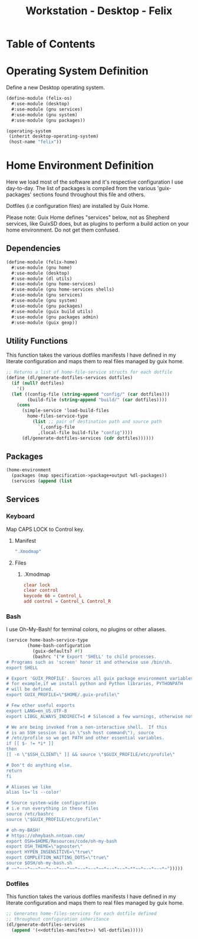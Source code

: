 #+TITLE: Workstation - Desktop - Felix
#+STARTUP: content
#+PROPERTY: header-args :tangle-mode (identity #o444) :mkdirp yes
#+PROPERTY: header-args :tangle-mode (identity #o555)

* Table of Contents
:PROPERTIES:
:TOC: :include all :ignore this
:CONTENTS:
- [[#operating-system-definition][Operating System Definition]]
- [[#home-environment-definition][Home Environment Definition]]
  - [[#dependencies][Dependencies]]
  - [[#utility-functions][Utility Functions]]
  - [[#packages][Packages]]
  - [[#services][Services]]
    - [[#keyboard][Keyboard]]
      - [[#manifest][Manifest]]
      - [[#files][Files]]
        - [[#xmodmap][.Xmodmap]]
    - [[#bash][Bash]]
    - [[#dotfiles][Dotfiles]]
:END:

* Operating System Definition

Define a new Desktop operating system.

#+NAME: desktop-operating-system
#+BEGIN_SRC scheme  :tangle build/felix-os.scm
(define-module (felix-os)
  #:use-module (desktop)
  #:use-module (gnu services)
  #:use-module (gnu system)
  #:use-module (gnu packages))

(operating-system
 (inherit desktop-operating-system)
 (host-name "felix"))
#+END_SRC

* Home Environment Definition

Here we load most of the software and it's respective configuration I use day-to-day. The list of packages is compiled from the various 'guix-packages' sections found throughout this file and others.

Dotfiles (i.e configuration files) are installed by Guix Home.

Please note: Guix Home defines "services" below, not as Shepherd services, like GuixSD does, but as plugins to perform a build action on your home environment. Do not get them confused.

** Dependencies

#+NAME: dependencies
#+BEGIN_SRC scheme  :tangle build/felix-home.scm
(define-module (felix-home)
  #:use-module (gnu home)
  #:use-module (desktop)
  #:use-module (dl utils)
  #:use-module (gnu home-services)
  #:use-module (gnu home-services shells)
  #:use-module (gnu services)
  #:use-module (gnu system)
  #:use-module (gnu packages)
  #:use-module (guix build utils)
  #:use-module (gnu packages admin)
  #:use-module (guix gexp))
#+END_SRC

** Utility Functions

This function takes the various dotfiles manifests I have defined in my literate configuration and maps them to real files managed by guix home.

#+NAME: dependencies
#+BEGIN_SRC scheme  :tangle build/felix-home.scm
;; Returns a list of home-file-service structs for each dotfile
(define (dl/generate-dotfiles-services dotfiles)
  (if (null? dotfiles)
    '()
  (let ((config-file (string-append "config/" (car dotfiles)))
        (build-file (string-append "build/" (car dotfiles))))
    (cons
      (simple-service 'load-build-files
        home-files-service-type
          (list ;; pair of destination path and source path
            `(,config-file
            ,(local-file build-file "config"))))
      (dl/generate-dotfiles-services (cdr dotfiles))))))
#+END_SRC

** Packages

#+name: home-environment-base 
#+BEGIN_SRC scheme  :tangle build/felix-home.scm
(home-environment
  (packages (map specification->package+output %dl-packages))
  (services (append (list
#+END_SRC

** Services

*** Keyboard

Map CAPS LOCK to Control key.

***** Manifest
#+BEGIN_SRC scheme :noweb-ref dotfiles-manifest :noweb-sep ""
  ".Xmodmap"
#+END_SRC
***** Files
****** .Xmodmap

#+NAME: home-services-keyboard
#+BEGIN_SRC conf :tangle build/.Xmodmap
clear lock
clear control
keycode 66 = Control_L
add control = Control_L Control_R
#+END_SRC



*** Bash
I use Oh-My-Bash! for terminal colors, no plugins or other aliases.

#+NAME: home-services-bash
#+BEGIN_SRC scheme  :tangle build/felix-home.scm
(service home-bash-service-type
        (home-bash-configuration
          (guix-defaults? #f)
          (bashrc '("# Export 'SHELL' to child processes.  
# Programs such as 'screen' honor it and otherwise use /bin/sh.
export SHELL

# Export 'GUIX_PROFILE'. Sources all guix package environment variables,
# for example,if we install python and Python libraries, PYTHONPATH
# will be defined.
export GUIX_PROFILE=\"$HOME/.guix-profile\"
    
# Few other useful exports
export LANG=en_US.UTF-8
export LIBGL_ALWAYS_INDIRECT=1 # Silenced a few warnings, otherwise not sure

# We are being invoked from a non-interactive shell.  If this
# is an SSH session (as in \"ssh host command\"), source
# /etc/profile so we get PATH and other essential variables.
if [[ $- != *i* ]]
then
[[ -n \"$SSH_CLIENT\" ]] && source \"$GUIX_PROFILE/etc/profile\"
    
# Don't do anything else.
return
fi

# Aliases we like
alias ls='ls --color'
    
# Source system-wide configuration
# i.e run everything in these files
source /etc/bashrc
source \"$GUIX_PROFILE/etc/profile\"
    
# oh-my-BASH!
# https://ohmybash.nntoan.com/
export OSH=$HOME/Resources/code/oh-my-bash
export OSH_THEME=\"agnoster\"
export HYPEN_INSENSITIVE=\"true\"
export COMPLETION_WAITING_DOTS=\"true\"
source $OSH/oh-my-bash.sh
# ~~*~-~*~-~*~~*~-~*~-~*~~*~-~*~-~*~~*~-~*~-~*~**~~*~-~*~-~*~")))))
#+END_SRC


*** Dotfiles

This function takes the various dotfiles manifests I have defined in my literate configuration and maps them to real files managed by guix home.

#+NAME: home-services
#+BEGIN_SRC scheme  :tangle build/felix-home.scm :noweb yes
;; Generates home-files-services for each dotfile defined
;; throughout configuration inheritance
(dl/generate-dotfiles-services
  (append '(<<dotfiles-manifest>>) %dl-dotfiles)))))
#+END_SRC
